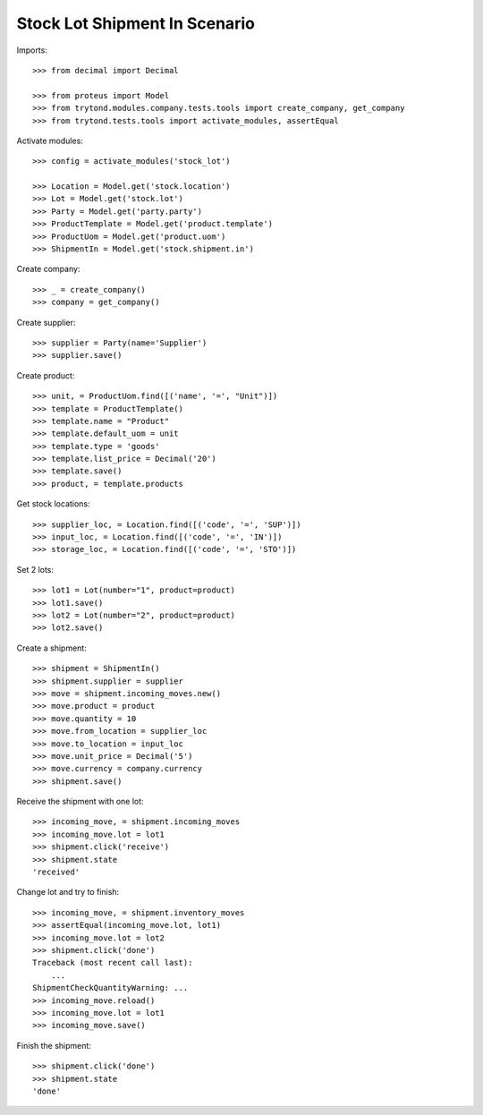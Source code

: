 ==============================
Stock Lot Shipment In Scenario
==============================

Imports::

    >>> from decimal import Decimal

    >>> from proteus import Model
    >>> from trytond.modules.company.tests.tools import create_company, get_company
    >>> from trytond.tests.tools import activate_modules, assertEqual

Activate modules::

    >>> config = activate_modules('stock_lot')

    >>> Location = Model.get('stock.location')
    >>> Lot = Model.get('stock.lot')
    >>> Party = Model.get('party.party')
    >>> ProductTemplate = Model.get('product.template')
    >>> ProductUom = Model.get('product.uom')
    >>> ShipmentIn = Model.get('stock.shipment.in')

Create company::

    >>> _ = create_company()
    >>> company = get_company()

Create supplier::

    >>> supplier = Party(name='Supplier')
    >>> supplier.save()

Create product::

    >>> unit, = ProductUom.find([('name', '=', "Unit")])
    >>> template = ProductTemplate()
    >>> template.name = "Product"
    >>> template.default_uom = unit
    >>> template.type = 'goods'
    >>> template.list_price = Decimal('20')
    >>> template.save()
    >>> product, = template.products

Get stock locations::

    >>> supplier_loc, = Location.find([('code', '=', 'SUP')])
    >>> input_loc, = Location.find([('code', '=', 'IN')])
    >>> storage_loc, = Location.find([('code', '=', 'STO')])

Set 2 lots::

    >>> lot1 = Lot(number="1", product=product)
    >>> lot1.save()
    >>> lot2 = Lot(number="2", product=product)
    >>> lot2.save()

Create a shipment::

    >>> shipment = ShipmentIn()
    >>> shipment.supplier = supplier
    >>> move = shipment.incoming_moves.new()
    >>> move.product = product
    >>> move.quantity = 10
    >>> move.from_location = supplier_loc
    >>> move.to_location = input_loc
    >>> move.unit_price = Decimal('5')
    >>> move.currency = company.currency
    >>> shipment.save()

Receive the shipment with one lot::

    >>> incoming_move, = shipment.incoming_moves
    >>> incoming_move.lot = lot1
    >>> shipment.click('receive')
    >>> shipment.state
    'received'

Change lot and try to finish::

    >>> incoming_move, = shipment.inventory_moves
    >>> assertEqual(incoming_move.lot, lot1)
    >>> incoming_move.lot = lot2
    >>> shipment.click('done')
    Traceback (most recent call last):
        ...
    ShipmentCheckQuantityWarning: ...
    >>> incoming_move.reload()
    >>> incoming_move.lot = lot1
    >>> incoming_move.save()

Finish the shipment::

    >>> shipment.click('done')
    >>> shipment.state
    'done'
